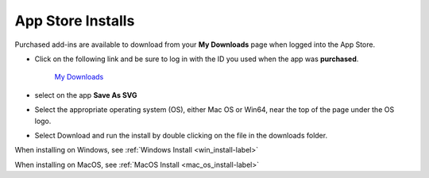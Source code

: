 .. _app_store-label:

.. |update_available| image:: /_static/images/update_available.png
    :height: 3.0ex
    :class: no-scaled-link

App Store Installs
******************

.. role:: blue-bold

Purchased add-ins are available to download from your **My Downloads** page when logged into
the App Store.

- Click on the following link and be sure to log in with the ID you used when the app
  was **purchased**.

    `My Downloads <https://apps.autodesk.com/en/MyDownloads?autostart=True&loginRequired=True>`__

- select |update_available| on the app **Save As SVG**
- Select the appropriate operating system (OS), either Mac OS or Win64, near the top of
  the page under the OS logo.
- Select Download and run the install by double clicking on the file in the downloads
  folder.

When installing on Windows, see :ref:`Windows Install <win_install-label>`

When installing on MacOS, see :ref:`MacOS Install <mac_os_install-label>`

